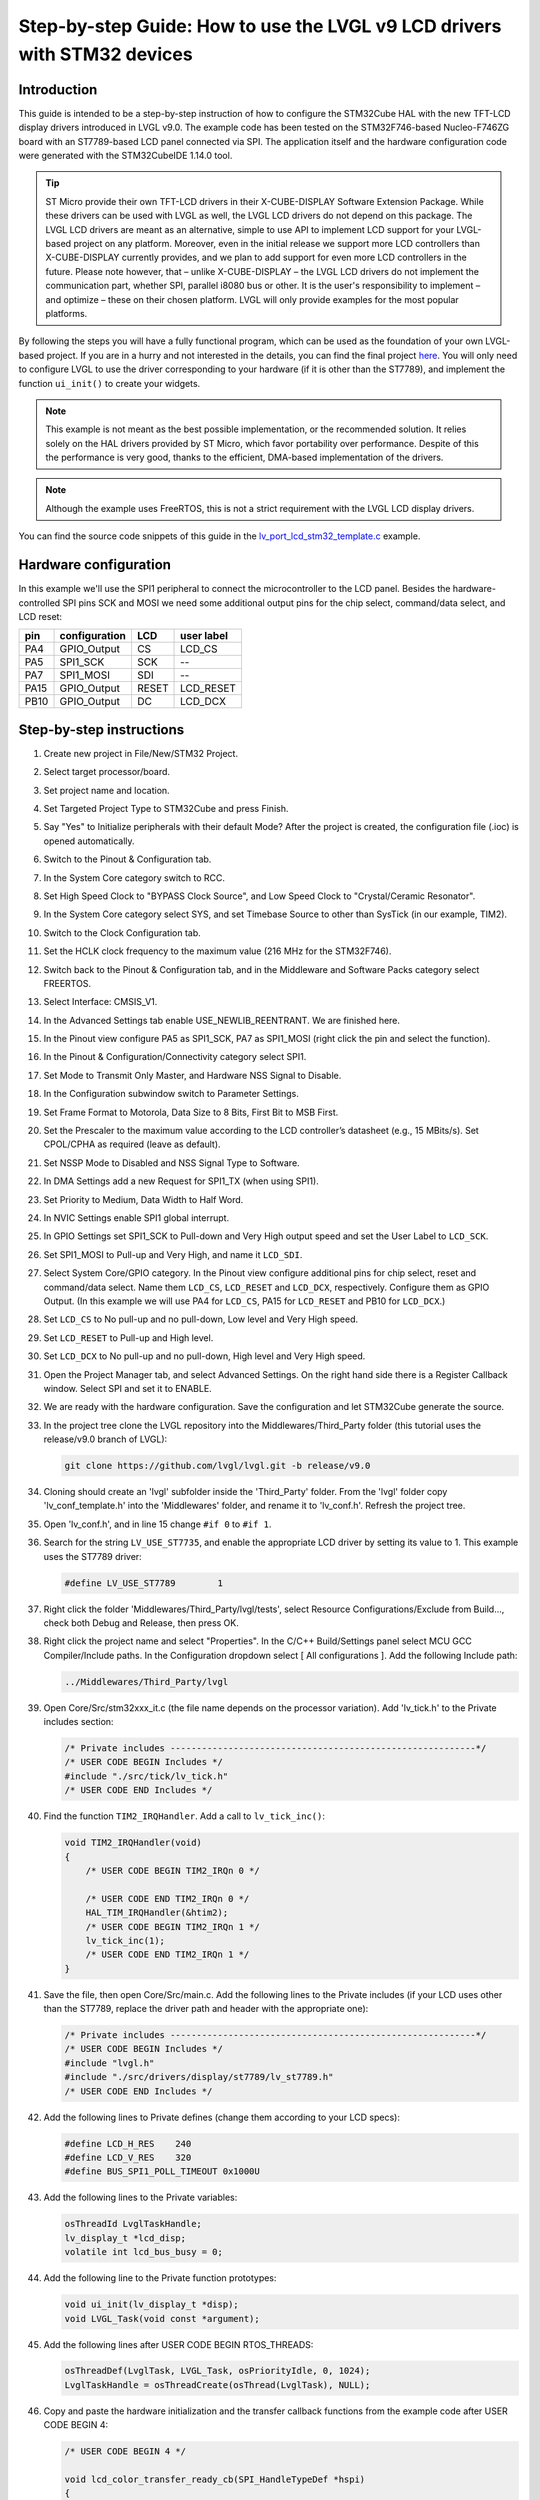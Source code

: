 .. _lcd_stm32_guide:


Step-by-step Guide: How to use the LVGL v9 LCD drivers with STM32 devices
^^^^^^^^^^^^^^^^^^^^^^^^^^^^^^^^^^^^^^^^^^^^^^^^^^^^^^^^^^^^^^^^^^^^^^^^^


Introduction
************

This guide is intended to be a step-by-step instruction of how to configure the STM32Cube HAL with the new TFT-LCD display drivers introduced in LVGL v9.0. The example code has been tested on the STM32F746-based Nucleo-F746ZG board with an ST7789-based LCD panel connected via SPI. The application itself and the hardware configuration code were generated with the STM32CubeIDE 1.14.0 tool.

.. tip:: ST Micro provide their own TFT-LCD drivers in their X-CUBE-DISPLAY Software Extension Package. While these drivers can be used with LVGL as well, the LVGL LCD drivers do not depend on this package.
         The LVGL LCD drivers are meant as an alternative, simple to use API to implement LCD support for your LVGL-based project on any platform. Moreover, even in the initial release we support more LCD controllers than X-CUBE-DISPLAY currently provides, and we plan to add support for even more LCD controllers in the future.
         Please note however, that – unlike X-CUBE-DISPLAY – the LVGL LCD drivers do not implement the communication part, whether SPI, parallel i8080 bus or other. It is the user's responsibility to implement – and optimize – these on their chosen platform. LVGL will only provide examples for the most popular platforms.

By following the steps you will have a fully functional program, which can be used as the foundation of your own LVGL-based project. If you are in a hurry and not interested in the details, you can find the final project `here <https://github.com/lvgl/lv_port_lcd_stm32>`__. You will only need to configure LVGL to use the driver corresponding to your hardware (if it is other than the ST7789), and implement the function ``ui_init()`` to create your widgets.

.. note:: This example is not meant as the best possible implementation, or the recommended solution. It relies solely on the HAL drivers provided by ST Micro, which favor portability over performance. Despite of this the performance is very good, thanks to the efficient, DMA-based implementation of the drivers.

.. note:: Although the example uses FreeRTOS, this is not a strict requirement with the LVGL LCD display drivers.
    
You can find the source code snippets of this guide in the `lv_port_lcd_stm32_template.c <https://github.com/lvgl/lvgl/examples/porting/lv_port_lcd_stm32_template.c>`__ example.


Hardware configuration
**********************

In this example we'll use the SPI1 peripheral to connect the microcontroller to the LCD panel. Besides the hardware-controlled SPI pins SCK and MOSI we need some additional output pins for the chip select, command/data select, and LCD reset:

==== ============= ======= ==========
pin  configuration LCD     user label
==== ============= ======= ==========
PA4  GPIO_Output   CS       LCD_CS
PA5  SPI1_SCK       SCK       --
PA7  SPI1_MOSI       SDI     --
PA15 GPIO_Output   RESET   LCD_RESET
PB10 GPIO_Output   DC      LCD_DCX
==== ============= ======= ==========


Step-by-step instructions
*************************

#. Create new project in File/New/STM32 Project.
#. Select target processor/board.
#. Set project name and location.
#. Set Targeted Project Type to STM32Cube and press Finish.
#. Say "Yes" to Initialize peripherals with their default Mode? After the project is created, the configuration file (.ioc) is opened automatically.
#. Switch to the Pinout & Configuration tab.
#. In the System Core category switch to RCC.
#. Set High Speed Clock to "BYPASS Clock Source", and Low Speed Clock to "Crystal/Ceramic Resonator".
#. In the System Core category select SYS, and set Timebase Source to other than SysTick (in our example, TIM2).
#. Switch to the Clock Configuration tab.
#. Set the HCLK clock frequency to the maximum value (216 MHz for the STM32F746).
#. Switch back to the Pinout & Configuration tab, and in the Middleware and Software Packs category select FREERTOS.
#. Select Interface: CMSIS_V1.
#. In the Advanced Settings tab enable USE_NEWLIB_REENTRANT. We are finished here.
#. In the Pinout view configure PA5 as SPI1_SCK, PA7 as SPI1_MOSI (right click the pin and select the function).
#. In the Pinout & Configuration/Connectivity category select SPI1.
#. Set Mode to Transmit Only Master, and Hardware NSS Signal to Disable.
#. In the Configuration subwindow switch to Parameter Settings.
#. Set Frame Format to Motorola, Data Size to 8 Bits, First Bit to MSB First.
#. Set the Prescaler to the maximum value according to the LCD controller’s datasheet (e.g., 15 MBits/s). Set CPOL/CPHA as required (leave as default).
#. Set NSSP Mode to Disabled and NSS Signal Type to Software.
#. In DMA Settings add a new Request for SPI1_TX (when using SPI1).
#. Set Priority to Medium, Data Width to Half Word.
#. In NVIC Settings enable SPI1 global interrupt.
#. In GPIO Settings set SPI1_SCK to Pull-down and Very High output speed and set the User Label to ``LCD_SCK``.
#. Set SPI1_MOSI to Pull-up and Very High, and name it ``LCD_SDI``.
#. Select System Core/GPIO category. In the Pinout view configure additional pins for chip select, reset and command/data select. Name them ``LCD_CS``, ``LCD_RESET`` and ``LCD_DCX``, respectively. Configure them as GPIO Output. (In this example we will use PA4 for ``LCD_CS``, PA15 for ``LCD_RESET`` and PB10 for ``LCD_DCX``.)
#. Set ``LCD_CS`` to No pull-up and no pull-down, Low level and Very High speed.
#. Set ``LCD_RESET`` to Pull-up and High level.
#. Set ``LCD_DCX`` to No pull-up and no pull-down, High level and Very High speed.
#. Open the Project Manager tab, and select Advanced Settings. On the right hand side there is a Register Callback window. Select SPI and set it to ENABLE.
#. We are ready with the hardware configuration. Save the configuration and let STM32Cube generate the source.
#. In the project tree clone the LVGL repository into the Middlewares/Third_Party folder (this tutorial uses the release/v9.0 branch of LVGL):
    
   .. code-block:: dosbatch

      git clone https://github.com/lvgl/lvgl.git -b release/v9.0


#. Cloning should create an 'lvgl' subfolder inside the 'Third_Party' folder. From the 'lvgl' folder copy 'lv_conf_template.h' into the 'Middlewares' folder, and rename it to 'lv_conf.h'. Refresh the project tree.
#. Open 'lv_conf.h', and in line 15 change ``#if 0`` to ``#if 1``.
#. Search for the string ``LV_USE_ST7735``, and enable the appropriate LCD driver by setting its value to 1. This example uses the ST7789 driver:

   .. code-block:: c

       #define LV_USE_ST7789        1


#. Right click the folder 'Middlewares/Third_Party/lvgl/tests', select Resource Configurations/Exclude from Build..., check both Debug and Release, then press OK.
#. Right click the project name and select "Properties". In the C/C++ Build/Settings panel select MCU GCC Compiler/Include paths. In the Configuration dropdown select [ All configurations ]. Add the following Include path:

   .. code-block:: c

       ../Middlewares/Third_Party/lvgl
        

#. Open Core/Src/stm32xxx_it.c (the file name depends on the processor variation). Add 'lv_tick.h' to the Private includes section:

   .. code-block:: c

       /* Private includes ----------------------------------------------------------*/
       /* USER CODE BEGIN Includes */
       #include "./src/tick/lv_tick.h"
       /* USER CODE END Includes */


#. Find the function ``TIM2_IRQHandler``. Add a call to ``lv_tick_inc()``:

   .. code-block:: c

       void TIM2_IRQHandler(void)
       {
           /* USER CODE BEGIN TIM2_IRQn 0 */

           /* USER CODE END TIM2_IRQn 0 */
           HAL_TIM_IRQHandler(&htim2);
           /* USER CODE BEGIN TIM2_IRQn 1 */
           lv_tick_inc(1);
           /* USER CODE END TIM2_IRQn 1 */
       }


#. Save the file, then open Core/Src/main.c. Add the following lines to the Private includes (if your LCD uses other than the ST7789, replace the driver path and header with the appropriate one):

   .. code-block:: c

       /* Private includes ----------------------------------------------------------*/
       /* USER CODE BEGIN Includes */
       #include "lvgl.h"
       #include "./src/drivers/display/st7789/lv_st7789.h"
       /* USER CODE END Includes */


#. Add the following lines to Private defines (change them according to your LCD specs):

   .. code-block:: c

       #define LCD_H_RES    240
       #define LCD_V_RES    320
       #define BUS_SPI1_POLL_TIMEOUT 0x1000U


#. Add the following lines to the Private variables:

   .. code-block:: c
        
       osThreadId LvglTaskHandle;
       lv_display_t *lcd_disp;
       volatile int lcd_bus_busy = 0;


#. Add the following line to the Private function prototypes:

   .. code-block:: c

       void ui_init(lv_display_t *disp);
       void LVGL_Task(void const *argument);


#. Add the following lines after USER CODE BEGIN RTOS_THREADS:

   .. code-block:: c

       osThreadDef(LvglTask, LVGL_Task, osPriorityIdle, 0, 1024);
       LvglTaskHandle = osThreadCreate(osThread(LvglTask), NULL);


#. Copy and paste the hardware initialization and the transfer callback functions from the example code after USER CODE BEGIN 4:

   .. code-block:: c

       /* USER CODE BEGIN 4 */

       void lcd_color_transfer_ready_cb(SPI_HandleTypeDef *hspi)
       {
           /* CS high */
           HAL_GPIO_WritePin(LCD_CS_GPIO_Port, LCD_CS_Pin, GPIO_PIN_SET);
           lcd_bus_busy = 0;
           lv_display_flush_ready(lcd_disp);
       }

       /* Initialize LCD I/O bus, reset LCD */
       static int32_t lcd_io_init(void)
       {
           /* Register SPI Tx Complete Callback */
           HAL_SPI_RegisterCallback(&hspi1, HAL_SPI_TX_COMPLETE_CB_ID, lcd_color_transfer_ready_cb);

           /* reset LCD */
           HAL_GPIO_WritePin(LCD_RESET_GPIO_Port, LCD_RESET_Pin, GPIO_PIN_RESET);
           HAL_Delay(100);
           HAL_GPIO_WritePin(LCD_RESET_GPIO_Port, LCD_RESET_Pin, GPIO_PIN_SET);
           HAL_Delay(100);

           HAL_GPIO_WritePin(LCD_CS_GPIO_Port, LCD_CS_Pin, GPIO_PIN_SET);
           HAL_GPIO_WritePin(LCD_DCX_GPIO_Port, LCD_DCX_Pin, GPIO_PIN_SET);

           return HAL_OK;
       }

       /* Platform-specific implementation of the LCD send command function. In general this should use polling transfer. */
       static void lcd_send_cmd(lv_display_t *disp, const uint8_t *cmd, size_t cmd_size, const uint8_t *param, size_t param_size)
       {
           LV_UNUSED(disp);
           while (lcd_bus_busy);    /* wait until previous transfer is finished */
           /* Set the SPI in 8-bit mode */
           hspi1.Init.DataSize = SPI_DATASIZE_8BIT;
           HAL_SPI_Init(&hspi1);
           /* DCX low (command) */
           HAL_GPIO_WritePin(LCD_DCX_GPIO_Port, LCD_DCX_Pin, GPIO_PIN_RESET);
           /* CS low */
           HAL_GPIO_WritePin(LCD_CS_GPIO_Port, LCD_CS_Pin, GPIO_PIN_RESET);
           /* send command */
           if (HAL_SPI_Transmit(&hspi1, cmd, cmd_size, BUS_SPI1_POLL_TIMEOUT) == HAL_OK) {
               /* DCX high (data) */
               HAL_GPIO_WritePin(LCD_DCX_GPIO_Port, LCD_DCX_Pin, GPIO_PIN_SET);
               /* for short data blocks we use polling transfer */
               HAL_SPI_Transmit(&hspi1, (uint8_t *)param, (uint16_t)param_size, BUS_SPI1_POLL_TIMEOUT);
               /* CS high */
               HAL_GPIO_WritePin(LCD_CS_GPIO_Port, LCD_CS_Pin, GPIO_PIN_SET);
           }
       }

       /* Platform-specific implementation of the LCD send color function. For better performance this should use DMA transfer.
        * In case of a DMA transfer a callback must be installed to notify LVGL about the end of the transfer.
        */
       static void lcd_send_color(lv_display_t *disp, const uint8_t *cmd, size_t cmd_size, uint8_t *param, size_t param_size)
       {
           LV_UNUSED(disp);
           while (lcd_bus_busy);    /* wait until previous transfer is finished */
           /* Set the SPI in 8-bit mode */
           hspi1.Init.DataSize = SPI_DATASIZE_8BIT;
           HAL_SPI_Init(&hspi1);
           /* DCX low (command) */
           HAL_GPIO_WritePin(LCD_DCX_GPIO_Port, LCD_DCX_Pin, GPIO_PIN_RESET);
           /* CS low */
           HAL_GPIO_WritePin(LCD_CS_GPIO_Port, LCD_CS_Pin, GPIO_PIN_RESET);
           /* send command */
           if (HAL_SPI_Transmit(&hspi1, cmd, cmd_size, BUS_SPI1_POLL_TIMEOUT) == HAL_OK) {
               /* DCX high (data) */
               HAL_GPIO_WritePin(LCD_DCX_GPIO_Port, LCD_DCX_Pin, GPIO_PIN_SET);
               /* for color data use DMA transfer */
               /* Set the SPI in 16-bit mode to match endianness */
               hspi1.Init.DataSize = SPI_DATASIZE_16BIT;
               HAL_SPI_Init(&hspi1);
               lcd_bus_busy = 1;
               HAL_SPI_Transmit_DMA(&hspi1, param, (uint16_t)param_size / 2);
               /* NOTE: CS will be reset in the transfer ready callback */
           }
       }


#. Add the LVGL_Task() function. Replace the ``lv_st7789_create()`` call with the appropriate driver. You can change the default orientation by adjusting the parameter of ``lv_display_set_rotation()``. You will also need to create the display buffers here. This example uses a double buffering scheme with 1/10th size partial buffers. In most cases this is a good compromise between the required memory size and performance, but you are free to experiment with other settings.

   .. code-block:: c
    
       void LVGL_Task(void const *argument)
       {
           /* Initialize LVGL */
           lv_init();

           /* Initialize LCD I/O */
           if (lcd_io_init() != 0) return;

           /* Create the LVGL display object and the LCD display driver */
           lcd_disp = lv_st7789_create(LCD_H_RES, LCD_V_RES, LV_LCD_FLAG_NONE, lcd_send_cmd, lcd_send_color);
           lv_display_set_rotation(lcd_disp, LV_DISPLAY_ROTATION_270);

           /* Allocate draw buffers on the heap. In this example we use two partial buffers of 1/10th size of the screen */
           lv_color_t * buf1 = NULL;
           lv_color_t * buf2 = NULL;

           uint32_t buf_size = LCD_H_RES * LCD_V_RES / 10 * lv_color_format_get_size(lv_display_get_color_format(lcd_disp));

           buf1 = lv_malloc(buf_size);
           if(buf1 == NULL) {
               LV_LOG_ERROR("display draw buffer malloc failed");
               return;
           }

           buf2 = lv_malloc(buf_size);
           if(buf2 == NULL) {
               LV_LOG_ERROR("display buffer malloc failed");
               lv_free(buf1);
               return;
           }
           lv_display_set_buffers(lcd_disp, buf1, buf2, buf_size, LV_DISPLAY_RENDER_MODE_PARTIAL);

           ui_init(lcd_disp);

           for(;;) {
               /* The task running lv_timer_handler should have lower priority than that running `lv_tick_inc` */
               lv_timer_handler();
               /* raise the task priority of LVGL and/or reduce the handler period can improve the performance */
               osDelay(10);
           }
       }


#. All that's left is to implement ``ui_init()`` to create the screen. Here's a simple "Hello World" example:

   .. code-block:: c

       void ui_init(lv_display_t *disp)
       {
           lv_obj_t *obj;

           /* set screen background to white */
           lv_obj_t *scr = lv_screen_active();
           lv_obj_set_style_bg_color(scr, lv_color_white(), 0);
           lv_obj_set_style_bg_opa(scr, LV_OPA_100, 0);

           /* create label */
           obj = lv_label_create(scr);
           lv_obj_set_align(obj, LV_ALIGN_CENTER);
           lv_obj_set_height(obj, LV_SIZE_CONTENT);
           lv_obj_set_width(obj, LV_SIZE_CONTENT);
           lv_obj_set_style_text_font(obj, &lv_font_montserrat_14, 0);
           lv_obj_set_style_text_color(obj, lv_color_black(), 0);
           lv_label_set_text(obj, "Hello World!");
       }
